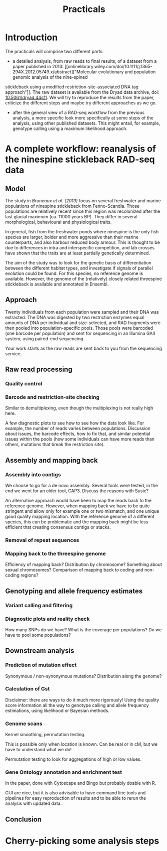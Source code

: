 #+Title: Practicals
#+Summary: Practicals
#+URL: practicals.html
#+Save_as: practicals.html
#+Sortorder: 015
#+Slug: practicals
#+Status: hidden
#+OPTIONS: toc:2 num:t html-postamble:nil

* Introduction

The practicals will comprise two different parts:
- a detailed analysis, from raw reads to final results, of a dataset from a
  paper published in 2013: [[onlinelibrary.wiley.com/doi/10.1111/j.1365-294X.2012.05749.x/abstract]["Molecular evolutionary and population genomic analysis of the nine-spined 
stickleback using a modified restriction-site-associated DNA tag approach"]]. 
The raw dataset is available
  from the Dryad data archive, doi: [[http://dx.doi.org/10.5061/dryad.44sf1][10.5061/dryad.44sf1]]. We will try to
  reproduce the results from the paper, criticize the different steps and maybe
  try different approaches as we go.
- after the general view of a RAD-seq workflow from the previous analysis, a
  more specific look more specifically at some steps of the analysis, using
  other published datasets. This might entail, for example, genotype calling
  using a maximum likelihood approach.

* A complete workflow: reanalysis of the ninespine stickleback RAD-seq data

** Model

The study in [[onlinelibrary.wiley.com/doi/10.1111/j.1365-294X.2012.05749.x/abstract][Bruneaux et al. (2013)]] focus on several freshwater and marine
populations of ninespine stickleback from Fenno-Scandia. Those populations are
relatively recent since this region was recolonized after the last glacial
maximum (ca. 11000 years BP). They differ in several morphological, behavioural
and physiological traits.

In general, fish from the freshwater ponds where ninespine is the only fish
species are larger, bolder and more aggressive than their marine counterparts,
and also harbour reduced body armour. This is thought to be due to differences
in intra and interspecific competition, and lab crosses have shown that the
traits are at least partially genetically determined.

The aim of the study was to look for the genetic basis of differentiation
between the different habitat types, and investigate if signals of parallel
evolution could be found. For this species, no reference genome is
available. However, the genome of the (relatively) closely related threespine
stickleback is available and annotated in Ensembl.

** Approach

Twenty individuals from each population were sampled and their DNA was
extracted. The DNA was digested by two restriction enzymes equal amounts of DNA
per individual and size-selected, and RAD fragments were then pooled into
population-specific pools. Those pools were barcoded (one barcode per
population) and sent for sequencing in an Illumina GAII system, using
paired-end sequencing.

Your work starts as the raw reads are sent back to you from the sequencing
service.

** Raw read processing

*** Quality control

*** Barcode and restriction-site checking

Similar to demultiplexing, even though the multiplexing is not really high
here.

A few diagnostic plots to see how to see how the data look like. For example,
the number of reads varies between populations. Discussion about issues, the
barcode effects, how to fix that, and similar potential issues within the pools
(how some individuals can have more reads than others, mutations that break the
restriction site).
** Assembly and mapping back
*** Assembly into contigs

We choose to go for a de novo assembly. Several tools were tested, in the end
we went for an older tool, CAP3. Discuss the reasons with Susie?

An alternative approach would have been to map the reads back to the reference
genome. However, when mapping back we have to be quite stringent and allow only
for example one or two mismatch, and one unique good quality mapping
location. With the reference genome of a different species, this can be
problematic and the mapping back might be less efficient that creating
consensus contigs or stacks.

*** Removal of repeat sequences

*** Mapping back to the threespine genome

Efficiency of mapping back? Distribution by chromosome? Something about sexual
chromosomes? Comparison of mapping back to coding and non-coding regions?

** Genotyping and allele frequency estimates

*** Variant calling and filtering

*** Diagnostic plots and reality check

How many SNPs do we have? What is the coverage per populations? Do we have to
pool some populations?

** Downstream analysis

*** Prediction of mutation effect

Synonymous / non-synonymous mutations? Distribution along the genome?

*** Calculation of Gst

Disclaimer: there are ways to do it much more rigorously! Using the quality
score information all the way to genotype calling and allele frequency
estimations, using likelihood or Bayesian methods.

*** Genome scans

Kernel smoothing, permutation testing.

This is possible only when location is known. Can be real or in cM, but we have
to understand what we do!

Permutation testing to look for aggregations of high or low values.

*** Gene Ontology annotation and enrichment test

In the paper, done with Cytoscape and Bingo but probably doable with R.

GUI are nice, but it is also advisable to have command line tools and pipelines
for easy reproduction of results and to be able to rerun the analysis with
updated data.

** Conclusion

* Cherry-picking some analysis steps


